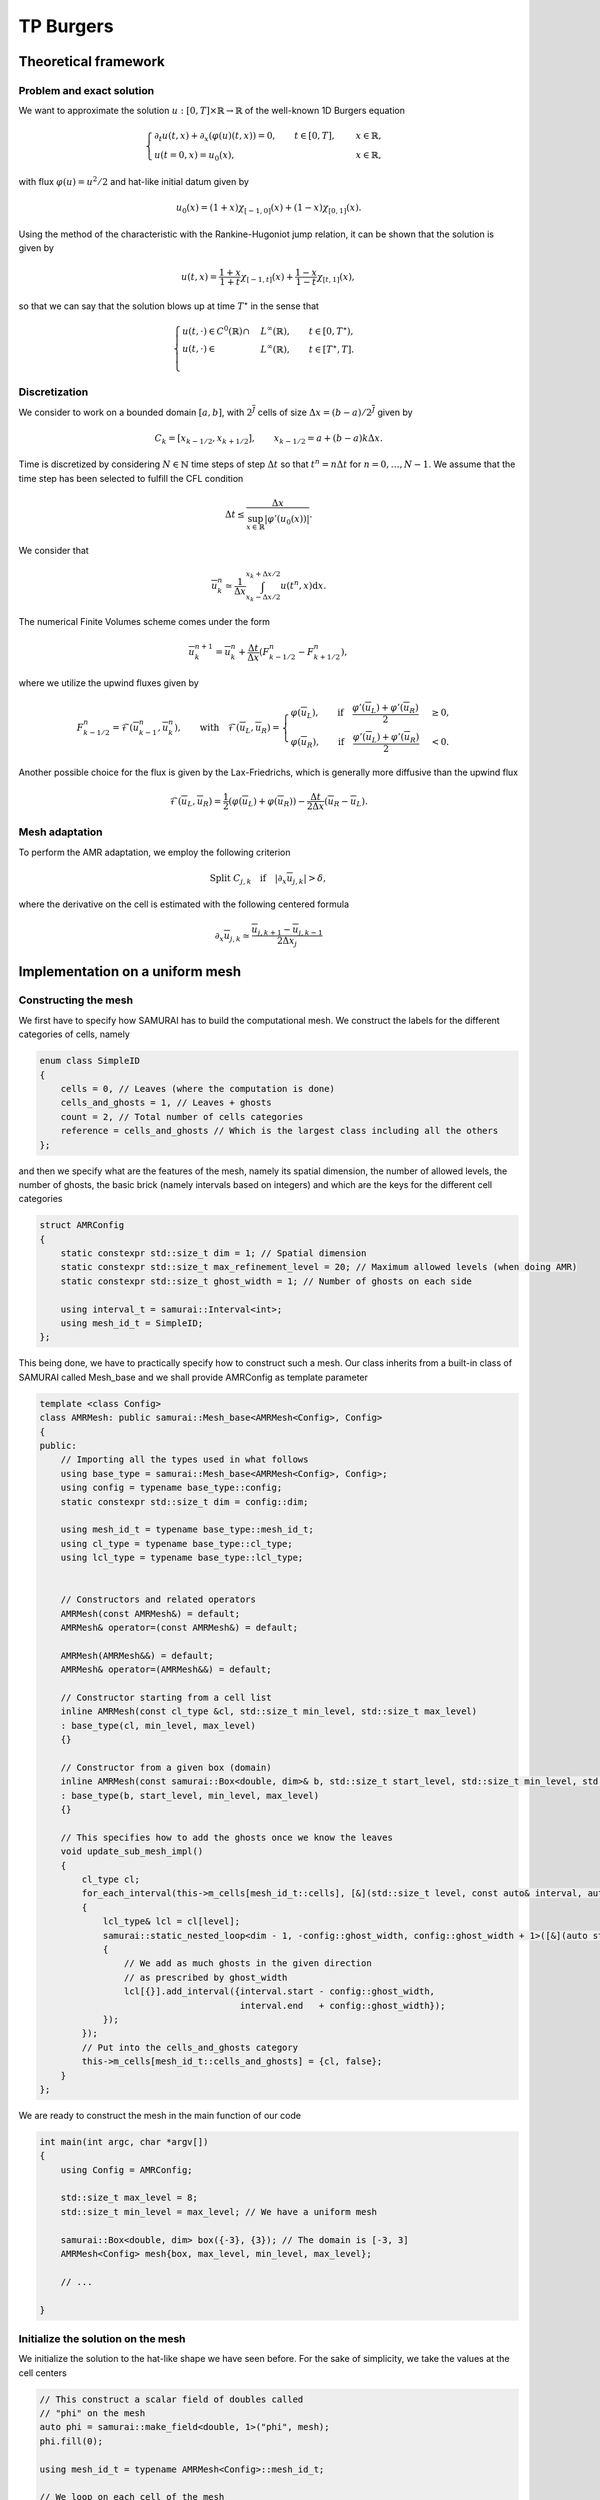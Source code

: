 TP Burgers
==========================================



Theoretical framework
########

Problem and exact solution
**********************

We want to approximate the solution :math:`u: [0, T] \times \mathbb{R} \to \mathbb{R}` of the well-known 1D Burgers equation

.. math::
    \begin{cases}
        \partial_t u(t, x) + \partial_x ( \varphi(u)(t, x) ) = 0, \qquad t \in [0, T], \quad &x \in \mathbb{R}, \\
        u(t=0, x) = u_0(x), \qquad  &x \in \mathbb{R},
    \end{cases}

with flux :math:`\varphi (u) = u^2/2` and hat-like initial datum given by


.. math::
    u_0(x) = (1+x) \chi_{[-1, 0]}(x) + (1-x) \chi_{[0, 1]}(x).


Using the method of the characteristic with the Rankine-Hugoniot jump relation, it can be shown that the solution is given by

.. math::
    u(t, x) = \frac{1+x}{1+t} \chi_{[-1, t]}(x) + \frac{1-x}{1-t} \chi_{[t, 1]}(x),


so that we can say that the solution blows up at time :math:`T^{\star}` in the sense that

.. math::
    \begin{cases}
        u(t, \cdot) \in C^0 (\mathbb{R}) \cap &L^{\infty}(\mathbb{R}), \qquad t \in [0, T^{\star}), \\
        u(t, \cdot) \in &L^{\infty}(\mathbb{R}), \qquad t \in [T^{\star}, T]. \\
    \end{cases}


Discretization
**********************

We consider to work on a bounded domain :math:`[a, b]`, with :math:`2^{\overline{J}}` cells of size :math:`\Delta x = (b-a)/2^{\overline{J}}` given by

.. math::
    C_{k} = [x_{k-1/2}, x_{k+1/2}], \qquad x_{k-1/2} = a + (b-a) k \Delta x.




Time is discretized by considering :math:`N \in \mathbb{N}` time steps of step :math:`\Delta t` so that :math:`t^n = n\Delta t` for :math:`n = 0, \dots, N-1`.
We assume that the time step has been selected to fulfill the CFL condition

.. math::
    \Delta t \leq \frac{\Delta x}{\sup_{x \in \mathbb{R}}{|\varphi'(u_0(x))|}}.


We consider that

.. math::
    \overline{u}_{k}^n \simeq \frac{1}{\Delta x} \int_{x_k - \Delta x/2}^{x_k + \Delta x/2} u(t^n, x) \text{d}x.

The numerical Finite Volumes scheme comes under the form

.. math::
    \overline{u}^{n+1}_k = \overline{u}^{n}_k + \frac{\Delta t}{\Delta x} (F_{k - 1/2}^n - F_{k+1/2}^n),

where we utilize the upwind fluxes given by

.. math::
    F_{k - 1/2}^n = \mathcal{F}(\overline{u}^{n}_{k-1}, \overline{u}^{n}_k), \qquad \text{with} \quad
     \mathcal{F}(\overline{u}_L, \overline{u}_R) = \begin{cases}
                                                        \varphi(\overline{u}_L), \qquad \text{if} \quad \frac{\varphi'(\overline{u}_L) + \varphi'(\overline{u}_R)}{2} &\geq 0, \\
                                                        \varphi(\overline{u}_R), \qquad \text{if} \quad \frac{\varphi'(\overline{u}_L) + \varphi'(\overline{u}_R)}{2} &< 0.
                                                  \end{cases}

Another possible choice for the flux is given by the Lax-Friedrichs, which is generally more diffusive than the upwind flux

.. math::
    \mathcal{F}(\overline{u}_L, \overline{u}_R) = \frac{1}{2} (\varphi(\overline{u}_L) + \varphi(\overline{u}_R)) - \frac{\Delta t}{2\Delta x} (\overline{u}_R - \overline{u}_L).



Mesh adaptation
**********************

To perform the AMR adaptation, we employ the following criterion

.. math::
    \text{Split }C_{j, k} \quad \text{if} \quad |\partial_x \overline{u}_{j, k}| > \delta,

where the derivative on the cell is estimated with the following centered formula

.. math::
    \partial_x \overline{u}_{j, k} \simeq \frac{\overline{u}_{j, k + 1} - \overline{u}_{j, k - 1}}{2\Delta x_j}



Implementation on a uniform mesh
########

Constructing the mesh
**********************

We first have to specify how SAMURAI has to build the computational mesh.
We construct the labels for the different categories of cells, namely

.. code-block:: c++

    enum class SimpleID
    {
        cells = 0, // Leaves (where the computation is done)
        cells_and_ghosts = 1, // Leaves + ghosts
        count = 2, // Total number of cells categories
        reference = cells_and_ghosts // Which is the largest class including all the others
    };


and then we specify what are the features of the mesh, namely its spatial dimension, the number of allowed levels, the number of ghosts, the basic brick (namely intervals based on integers) and which are the keys for the different cell categories

.. code-block:: c++

    struct AMRConfig
    {
        static constexpr std::size_t dim = 1; // Spatial dimension
        static constexpr std::size_t max_refinement_level = 20; // Maximum allowed levels (when doing AMR)
        static constexpr std::size_t ghost_width = 1; // Number of ghosts on each side

        using interval_t = samurai::Interval<int>;
        using mesh_id_t = SimpleID;
    };

This being done, we have to practically specify how to construct such a mesh.
Our class inherits from a built-in class of SAMURAI called Mesh_base and we shall provide AMRConfig as template parameter


.. code-block:: c++

    template <class Config>
    class AMRMesh: public samurai::Mesh_base<AMRMesh<Config>, Config>
    {
    public:
        // Importing all the types used in what follows
        using base_type = samurai::Mesh_base<AMRMesh<Config>, Config>;
        using config = typename base_type::config;
        static constexpr std::size_t dim = config::dim;

        using mesh_id_t = typename base_type::mesh_id_t;
        using cl_type = typename base_type::cl_type;
        using lcl_type = typename base_type::lcl_type;


        // Constructors and related operators
        AMRMesh(const AMRMesh&) = default;
        AMRMesh& operator=(const AMRMesh&) = default;

        AMRMesh(AMRMesh&&) = default;
        AMRMesh& operator=(AMRMesh&&) = default;

        // Constructor starting from a cell list
        inline AMRMesh(const cl_type &cl, std::size_t min_level, std::size_t max_level)
        : base_type(cl, min_level, max_level)
        {}

        // Constructor from a given box (domain)
        inline AMRMesh(const samurai::Box<double, dim>& b, std::size_t start_level, std::size_t min_level, std::size_t max_level)
        : base_type(b, start_level, min_level, max_level)
        {}

        // This specifies how to add the ghosts once we know the leaves
        void update_sub_mesh_impl()
        {
            cl_type cl;
            for_each_interval(this->m_cells[mesh_id_t::cells], [&](std::size_t level, const auto& interval, auto)
            {
                lcl_type& lcl = cl[level];
                samurai::static_nested_loop<dim - 1, -config::ghost_width, config::ghost_width + 1>([&](auto stencil)
                {
                    // We add as much ghosts in the given direction
                    // as prescribed by ghost_width
                    lcl[{}].add_interval({interval.start - config::ghost_width,
                                          interval.end   + config::ghost_width});
                });
            });
            // Put into the cells_and_ghosts category
            this->m_cells[mesh_id_t::cells_and_ghosts] = {cl, false};
        }
    };


We are ready to construct the mesh in the main function of our code


.. code-block:: c++

    int main(int argc, char *argv[])
    {
        using Config = AMRConfig;

        std::size_t max_level = 8;
        std::size_t min_level = max_level; // We have a uniform mesh

        samurai::Box<double, dim> box({-3}, {3}); // The domain is [-3, 3]
        AMRMesh<Config> mesh{box, max_level, min_level, max_level};

        // ...

    }


Initialize the solution on the mesh
**********************

We initialize the solution to the hat-like shape we have seen before.
For the sake of simplicity, we take the values at the cell centers

.. code-block:: c++

    // This construct a scalar field of doubles called
    // "phi" on the mesh
    auto phi = samurai::make_field<double, 1>("phi", mesh);
    phi.fill(0);

    using mesh_id_t = typename AMRMesh<Config>::mesh_id_t;

    // We loop on each cell of the mesh
    samurai::for_each_cell(mesh[mesh_id_t::cells], [&](auto &cell)
    {
        auto center = cell.center(); // Gets the cell center
        double x = center[0]; // Gets the first coordinate

        if (x < 1. or x > 1.)   {
            phi[cell] = 0.;
        }
        else    {
            phi[cell] = (x < 0.) ? (1 + x) : (1 - x);
        }
    });



Defining the numerical scheme
**********************

Now we have to define the flux of the numerical scheme.
We employ inheritance from "field_operator_base" which wants to have a "left_flux" and a "right_flux" and then merges it to obtain the Finite Volumes scheme


.. code-block:: c++

    template<class TInterval>
    class upwind_Burgers_op : public field_operator_base<TInterval>,
                            public finite_volume<upwind_Burgers_op<TInterval>> {
        public:
        INIT_OPERATOR(upwind_Burgers_op)

        template<class T1, class T2>
        inline auto flux(T1&& ul, T2&& ur) const
        {
            return xt::eval(0.5 * xt::pow(std::forward<T1>(ul), 2.)); // Upwind (works for positive solutions)
        }

        template<class T1>
        inline auto left_flux(const T1 &u) const
        {
            return flux(u(level, i-1), u(level, i));
        }

        template<class T1>
        inline auto right_flux(const T1 &u) const
        {
            return flux(u(level, i), u(level, i+1));
        }
    };

    // Wraps up the operator
    template<class... CT>
    inline auto upwind_Burgers(CT &&... e)
    {
        return make_field_operator_function<upwind_Burgers_op>(std::forward<CT>(e)...);
    }


Time stepping
**********************


.. code-block:: c++

    double Tf = 1.5; // In order to observe the blowup at t = 1
    double dx = 1./(1 << max_level);
    double dt = 0.99 * dx; // We work at CFL = 1/0.99

    double t = 0.;
    std::size_t it = 0;

    while (t < Tf)  {
        // New solution
        auto phinp1 = samurai::make_field<double, 1>("phi", mesh);
        phinp1 = phi - dt * samurai::upwind_Burgers(phi);
        std::swap(phi.array(), phinp1.array());

        t  += dt;
        it += 1;
    }
